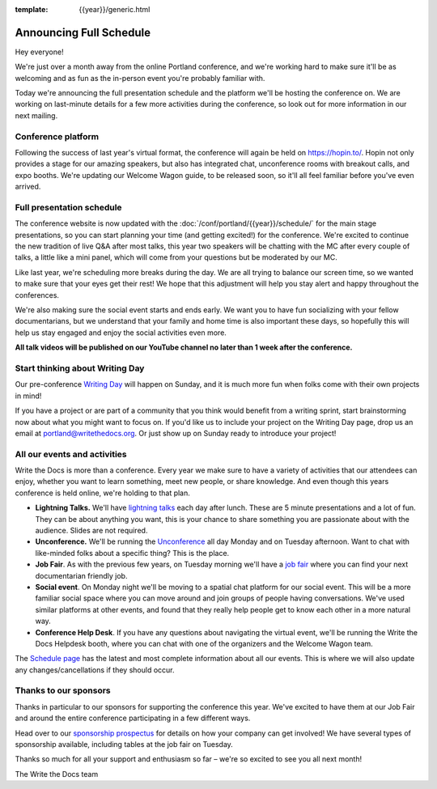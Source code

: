 :template: {{year}}/generic.html

.. post:: Apr 11, 2022
   :tags: {{year}}, portland-{{year}}, schedule

Announcing Full Schedule
========================

Hey everyone!

We're just over a month away from the online Portland conference, and we're working hard to make sure it'll be as welcoming and as fun as the in-person event you're probably familiar with.

Today we're announcing the full presentation schedule and the platform we'll be hosting the conference on.
We are working on last-minute details for a few more activities during the conference, so look out for more information in our next mailing.

Conference platform
--------------------

Following the success of last year's virtual format, the conference will again be held on https://hopin.to/. Hopin not only provides a stage for our amazing speakers, but also has integrated chat, unconference rooms with breakout calls, and expo booths. We're updating our Welcome Wagon guide, to be released soon, so it'll all feel familiar before you've even arrived.

Full presentation schedule
--------------------------

The conference website is now updated with the :doc:`/conf/portland/{{year}}/schedule/` for the main stage presentations, so you can start planning your time (and getting excited!) for the conference. We're excited to continue the new tradition of live Q&A after most talks, this year two speakers will be chatting with the MC after every couple of talks, a little like a mini panel, which will come from your questions but be moderated by our MC.

Like last year, we're scheduling more breaks during the day. We are all trying to balance our screen time, so we wanted to make sure that your eyes get their rest! We hope that this adjustment will help you stay alert and happy throughout the conferences.

We're also making sure the social event starts and ends early. We want you to have fun socializing with your fellow documentarians, but we understand that your family and home time is also important these days, so hopefully this will help us stay engaged and enjoy the social activities even more.

**All talk videos will be published on our YouTube channel no later than 1 week after the conference.**

Start thinking about Writing Day
--------------------------------

Our pre-conference `Writing Day <https://www.writethedocs.org/conf/portland/{{year}}/writing-day/>`_ will happen on Sunday, and it is much more fun when folks come with their own projects in mind!

If you have a project or are part of a community that you think would benefit from a writing sprint, start brainstorming now about what you might want to focus on.
If you'd like us to include your project on the Writing Day page, drop us an email at `portland@writethedocs.org <mailto:portland@writethedocs.org>`_.
Or just show up on Sunday ready to introduce your project!

..
   Shirts on sale
   --------------

   The `Write the Docs Portland 2021 Pop-Up Shop <https://teespring.com/wtd-pdx-2022>`_ is still open! We have loose and fitted options from different fabrics, and you can choose exactly the size and cut you want.

   The campaign will run in 3-day batches until May 31st. Shipping is available from the USA or Europe. However, due to the global shipping situation, we recommend you order your shirt at least 2-3 weeks in advance if you want to sport your new threads during the conference.

All our events and activities
-----------------------------

Write the Docs is more than a conference. Every year we make sure to have a variety of activities that our attendees can enjoy, whether you want to learn something, meet new people, or share knowledge. And even though this years conference is held online, we're holding to that plan.

* **Lightning Talks.** We'll have `lightning talks <https://www.writethedocs.org/conf/portland/{{year}}/lightning-talks/>`__ each day after lunch. These are 5 minute presentations and a lot of fun. They can be about anything you want, this is your chance to share something you are passionate about with the audience. Slides are not required.
* **Unconference.** We'll be running the `Unconference <https://www.writethedocs.org/conf/portland/{{year}}/unconference/>`_ all day Monday and on Tuesday afternoon. Want to chat with like-minded folks about a specific thing? This is the place.
* **Job Fair**. As with the previous few years, on Tuesday morning we'll have a `job fair <https://www.writethedocs.org/conf/portland/{{year}}/job-fair>`_ where you can find your next documentarian friendly job.
* **Social event**. On Monday night we'll be moving to a spatial chat platform for our social event. This will be a more familiar social space where you can move around and join groups of people having conversations. We've used similar platforms at other events, and found that they really help people get to know each other in a more natural way.
* **Conference Help Desk**. If you have any questions about navigating the virtual event, we'll be running the Write the Docs Helpdesk booth, where you can chat with one of the organizers and the Welcome Wagon team.

The `Schedule page <https://www.writethedocs.org/conf/portland/{{year}}/schedule/>`_ has the latest and most complete information about all our events. This is where we will also update any changes/cancellations if they should occur.

Thanks to our sponsors
----------------------

Thanks in particular to our sponsors for supporting the conference this year.
We've excited to have them at our Job Fair and around the entire conference participating in a few different ways.

.. datatemplate::
   :source: /_data/{{shortcode}}-{{year}}-config.yaml
   :template: {{year}}/sponsors-simplelist.rst

Head over to our `sponsorship prospectus <https://www.writethedocs.org/conf/portland/{{year}}/sponsors/prospectus/>`_ for details on how your company can get involved!
We have several types of sponsorship available, including tables at the job fair on Tuesday.

Thanks so much for all your support and enthusiasm so far – we're so excited to see you all next month!

The Write the Docs team

